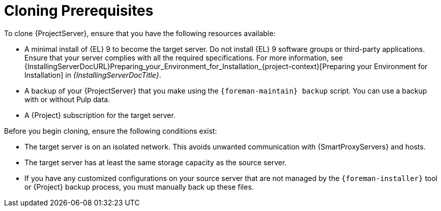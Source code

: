 :_mod-docs-content-type: CONCEPT

[id="cloning-prerequisites"]
= Cloning Prerequisites

To clone {ProjectServer}, ensure that you have the following resources available:

* A minimal install of {EL} 9 to become the target server.
Do not install {EL} 9 software groups or third-party applications.
Ensure that your server complies with all the required specifications.
For more information, see {InstallingServerDocURL}Preparing_your_Environment_for_Installation_{project-context}[Preparing your Environment for Installation] in _{InstallingServerDocTitle}_.
* A backup of your {ProjectServer} that you make using the `{foreman-maintain} backup` script.
You can use a backup with or without Pulp data.
* A {Project} subscription for the target server.

Before you begin cloning, ensure the following conditions exist:

* The target server is on an isolated network.
This avoids unwanted communication with {SmartProxyServers} and hosts.
* The target server has at least the same storage capacity as the source server.

* If you have any customized configurations on your source server that are not managed by the `{foreman-installer}` tool or {Project} backup process, you must manually back up these files.
